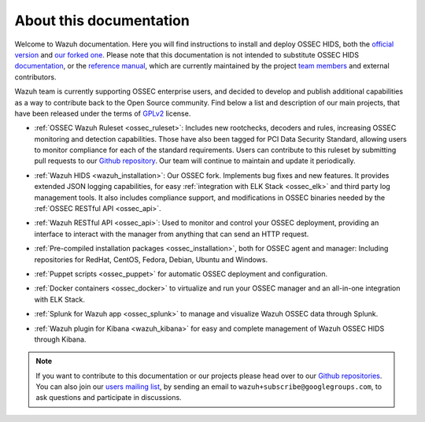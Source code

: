 .. _about:

About this documentation
========================

Welcome to Wazuh documentation. Here you will find instructions to install and deploy OSSEC HIDS, both the `official version <http://github.com/ossec/ossec-hids>`_ and `our forked one <http://github.com/wazuh/ossec-wazuh>`_. Please note that this documentation is not intended to substitute OSSEC HIDS `documentation <http://ossec.github.io/docs/>`_, or the `reference manual <http://ossec.github.io/docs/manual/index.html>`_, which are currently maintained by the project `team members <http://ossec.github.io/about.html#ossec-team>`_ and external contributors.

Wazuh team is currently supporting OSSEC enterprise users, and decided to develop and publish additional capabilities as a way to contribute back to the Open Source community. Find below a list and description of our main projects, that have been released under the terms of `GPLv2 <https://www.gnu.org/licenses/old-licenses/gpl-2.0.en.html>`_ license. 

+ :ref:`OSSEC Wazuh Ruleset <ossec_ruleset>`: Includes new rootchecks, decoders and rules, increasing OSSEC monitoring and detection capabilities. Those have also been tagged for PCI Data Security Standard, allowing users to monitor compliance for each of the standard requirements. Users can contribute to this ruleset by submitting pull requests to our `Github repository <https://github.com/wazuh/ossec-rules>`_. Our team will continue to maintain and update it periodically.

- :ref:`Wazuh HIDS <wazuh_installation>`: Our OSSEC fork. Implements bug fixes and new features. It provides extended JSON logging capabilities, for easy :ref:`integration with ELK Stack <ossec_elk>` and third party log management tools. It also includes compliance support, and modifications in OSSEC binaries needed by the :ref:`OSSEC RESTful API <ossec_api>`.
   
+ :ref:`Wazuh RESTful API <ossec_api>`: Used to monitor and control your OSSEC deployment, providing an interface to interact with the manager from anything that can send an HTTP request.
   
- :ref:`Pre-compiled installation packages <ossec_installation>`, both for OSSEC agent and manager: Including repositories for RedHat, CentOS, Fedora, Debian, Ubuntu and Windows.
   
+ :ref:`Puppet scripts <ossec_puppet>` for automatic OSSEC deployment and configuration.
   
- :ref:`Docker containers <ossec_docker>` to virtualize and run your OSSEC manager and an all-in-one integration with ELK Stack.

+ :ref:`Splunk for Wazuh app <ossec_splunk>` to manage and visualize Wazuh OSSEC data through Splunk.

- :ref:`Wazuh plugin for Kibana <wazuh_kibana>` for easy and complete management of Wazuh OSSEC HIDS through Kibana.  

.. note:: If you want to contribute to this documentation or our projects please head over to our `Github repositories <https://github.com/wazuh>`_. You can also join our `users mailing list <https://groups.google.com/d/forum/wazuh>`_, by sending an email to ``wazuh+subscribe@googlegroups.com``, to ask questions and participate in discussions.  
